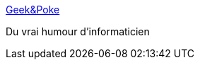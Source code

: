 :jbake-type: post
:jbake-status: published
:jbake-title: Geek&Poke
:jbake-tags: humour,geek,informatique,_mois_mai,_année_2020
:jbake-date: 2020-05-29
:jbake-depth: ../
:jbake-uri: shaarli/1590762473000.adoc
:jbake-source: https://nicolas-delsaux.hd.free.fr/Shaarli?searchterm=http%3A%2F%2Fgeek-and-poke.com%2F&searchtags=humour+geek+informatique+_mois_mai+_ann%C3%A9e_2020
:jbake-style: shaarli

http://geek-and-poke.com/[Geek&Poke]

Du vrai humour d'informaticien
